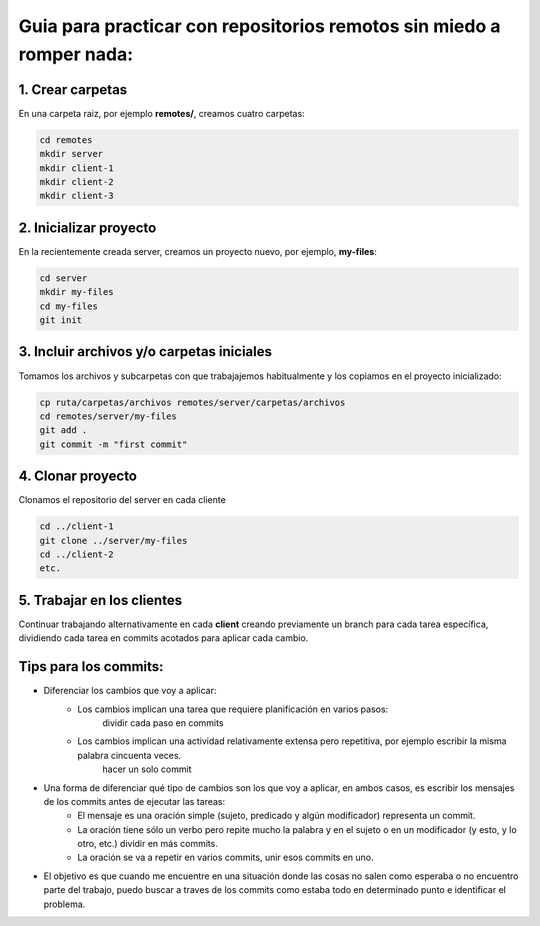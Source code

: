 =====================================================================
Guia para practicar con repositorios remotos sin miedo a romper nada:
=====================================================================

1. Crear carpetas
=================
En una carpeta raiz, por ejemplo **remotes/**, creamos cuatro carpetas:

.. code-block:: bash

    cd remotes
    mkdir server
    mkdir client-1
    mkdir client-2
    mkdir client-3

2. Inicializar proyecto
=======================
En la recientemente creada server, creamos un proyecto nuevo, por ejemplo, **my-files**:

.. code-block:: bash

    cd server
    mkdir my-files
    cd my-files
    git init

3. Incluir archivos y/o carpetas iniciales
==========================================
Tomamos los archivos y subcarpetas con que trabajajemos habitualmente y los copiamos en el proyecto inicializado:

.. code-block:: bash

    cp ruta/carpetas/archivos remotes/server/carpetas/archivos
    cd remotes/server/my-files
    git add .
    git commit -m "first commit"

4. Clonar proyecto
==================
Clonamos el repositorio del server en cada cliente

.. code-block:: bash

    cd ../client-1
    git clone ../server/my-files
    cd ../client-2
    etc.

5. Trabajar en los clientes
===========================
Continuar trabajando alternativamente en cada **client** creando previamente un branch para cada tarea específica,
dividiendo cada tarea en commits acotados para aplicar cada cambio.

Tips para los commits:
======================
* Diferenciar los cambios que voy a aplicar:
	* Los cambios implican una tarea que requiere planificación en varios pasos:
			dividir cada paso en commits
	* Los cambios implican una actividad relativamente extensa pero repetitiva, por ejemplo escribir la misma palabra cincuenta veces.
			hacer un solo commit
* Una forma de diferenciar qué tipo de cambios son los que voy a aplicar, en ambos casos, es escribir los mensajes de los commits antes de ejecutar las tareas:
	* El mensaje es una oración simple (sujeto, predicado y algún modificador) representa un commit.
	* La oración tiene sólo un verbo pero repite mucho la palabra y en el sujeto o en un modificador (y esto, y lo otro, etc.) dividir en más commits.
	* La oración se va a repetir en varios commits, unir esos commits en uno.
* El objetivo es que cuando me encuentre en una situación donde las cosas no salen como esperaba o no encuentro parte del trabajo, puedo buscar a traves de los commits como estaba todo en determinado punto e identificar el problema.
